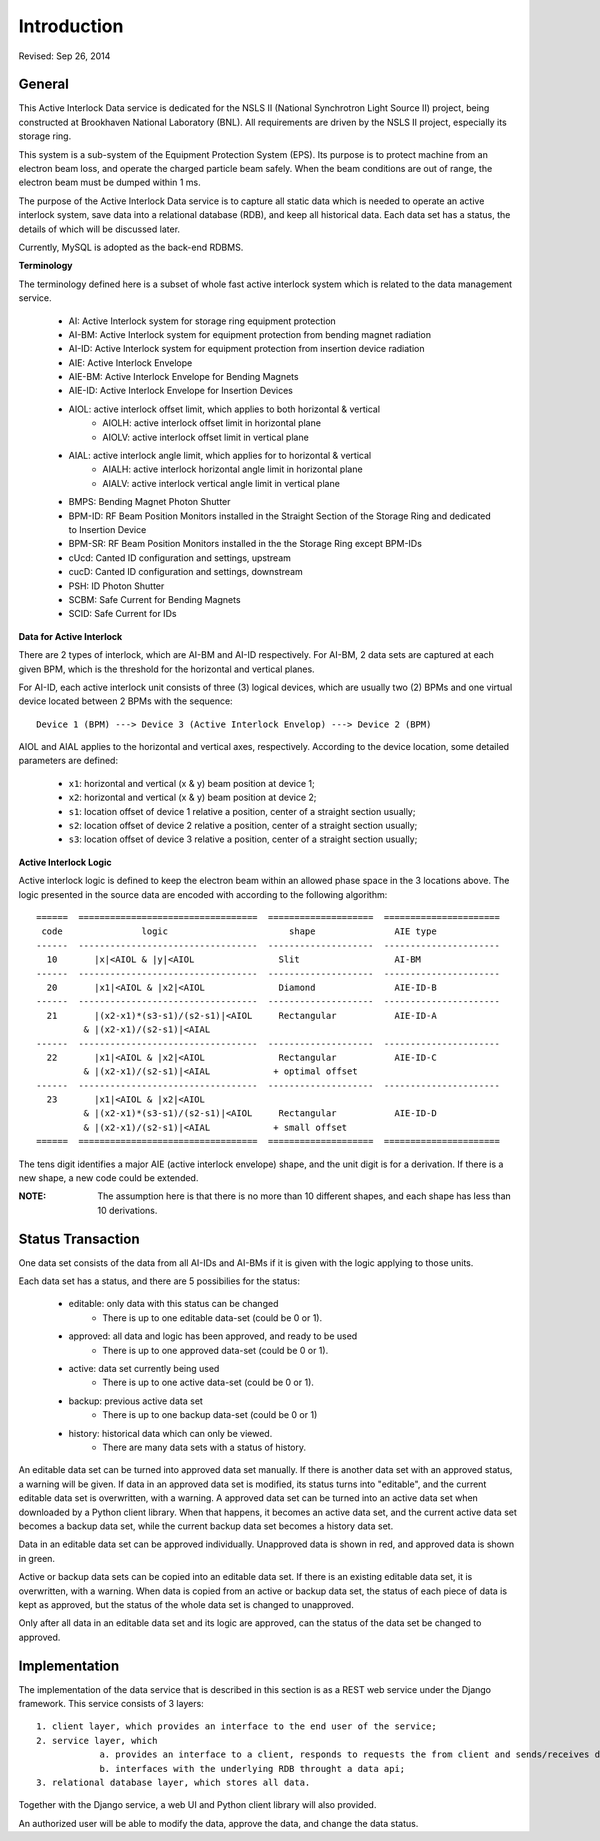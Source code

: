 Introduction
==============================================
Revised: Sep 26, 2014


General
--------------
This Active Interlock Data service is dedicated for the NSLS II (National Synchrotron Light Source II) project, being constructed
at Brookhaven National Laboratory (BNL). All requirements are driven by the NSLS II project, especially its storage ring.

This system is a sub-system of the Equipment Protection System (EPS). Its purpose is to protect machine from an electron beam loss, 
and operate the charged particle beam safely. When the beam conditions are out of range, the electron beam must be dumped within 1 ms.

The purpose of the Active Interlock Data service is to capture all static data which is needed to operate an active interlock system, save data into a relational database (RDB), and keep all historical data. Each data set has a status, the details of which will be discussed later. 

Currently, MySQL is adopted as the back-end RDBMS.

**Terminology**

The terminology defined here is a subset of whole fast active interlock system which is related to the data management service. 

    - AI: Active Interlock system for storage ring equipment protection
    - AI-BM: Active Interlock system for equipment protection from bending magnet radiation
    - AI-ID: Active Interlock system for equipment protection from insertion device radiation
    - AIE: Active Interlock Envelope
    - AIE-BM: Active Interlock Envelope for Bending Magnets
    - AIE-ID: Active Interlock Envelope for Insertion Devices
    - AIOL:  active interlock offset limit, which applies to both horizontal & vertical
        - AIOLH: active interlock offset limit in horizontal plane
        - AIOLV: active interlock offset limit in vertical  plane
    - AIAL:  active interlock angle limit, which applies for to horizontal & vertical
        - AIALH: active interlock horizontal angle limit in horizontal plane
        - AIALV: active interlock vertical angle limit in vertical plane
    - BMPS: Bending Magnet Photon Shutter
    - BPM-ID: RF Beam Position Monitors installed in the Straight Section of the Storage Ring and dedicated to Insertion Device
    - BPM-SR: RF Beam Position Monitors installed in the the Storage Ring except BPM-IDs
    - cUcd: Canted ID configuration and settings, upstream
    - cucD: Canted ID configuration and settings, downstream
    - PSH: ID Photon Shutter
    - SCBM: Safe Current for Bending Magnets
    - SCID: Safe Current for IDs

**Data for Active Interlock** 

There are 2 types of interlock, which are AI-BM and AI-ID respectively.
For AI-BM, 2 data sets are captured at each given BPM, which is the threshold for the horizontal and vertical planes. 

For AI-ID, each active interlock unit consists of three (3) logical devices, which are usually two (2) BPMs 
and one virtual device located between 2 BPMs with the sequence: ::

    Device 1 (BPM) ---> Device 3 (Active Interlock Envelop) ---> Device 2 (BPM)

AIOL and AIAL applies to the horizontal and vertical axes, respectively. According to the device location, some detailed parameters are defined:
    
     - ``x1``: horizontal and vertical (x & y) beam position at device 1;
     - ``x2``: horizontal and vertical (x & y) beam position at device 2;
     - ``s1``: location offset of device 1 relative a position, center of a straight section usually;
     - ``s2``: location offset of device 2 relative a position, center of a straight section usually;
     - ``s3``: location offset of device 3 relative a position, center of a straight section usually;
     
**Active Interlock Logic** 

Active interlock logic is defined to keep the electron beam within an allowed phase space in the 3 locations above.
The logic presented in the source data are encoded with according to the following algorithm: ::
    
    ======  ==================================  ====================  ======================
     code               logic                       shape               AIE type
    ------  ----------------------------------  --------------------  ----------------------
      10       |x|<AIOL & |y|<AIOL                Slit                  AI-BM
    ------  ----------------------------------  --------------------  ----------------------
      20       |x1|<AIOL & |x2|<AIOL              Diamond               AIE-ID-B
    ------  ----------------------------------  --------------------  ----------------------
      21       |(x2-x1)*(s3-s1)/(s2-s1)|<AIOL     Rectangular           AIE-ID-A
             & |(x2-x1)/(s2-s1)|<AIAL
    ------  ----------------------------------  --------------------  ----------------------
      22       |x1|<AIOL & |x2|<AIOL              Rectangular           AIE-ID-C
             & |(x2-x1)/(s2-s1)|<AIAL            + optimal offset
    ------  ----------------------------------  --------------------  ----------------------
      23       |x1|<AIOL & |x2|<AIOL 
             & |(x2-x1)*(s3-s1)/(s2-s1)|<AIOL     Rectangular           AIE-ID-D
             & |(x2-x1)/(s2-s1)|<AIAL            + small offset
    ======  ==================================  ====================  ======================

The tens digit identifies a major AIE (active interlock envelope) shape, and the unit digit is for a derivation.
If there is a new shape, a new code could be extended.

:NOTE: The assumption here is that there is no more than 10 different shapes, and each shape has less than 10 derivations.

Status Transaction
--------------------

One data set consists of the data from all AI-IDs and AI-BMs if it is given with the logic applying to those units.

Each data set has a status, and there are 5 possibilies for the status:

    - editable: only data with this status can be changed
		- There is up to one editable data-set (could be 0 or 1).
    - approved: all data and logic has been approved, and ready to be used
		- There is up to one approved data-set (could be 0 or 1).
    - active: data set currently being used
		- There is up to one active data-set (could be 0 or 1).
    - backup: previous active data set
		- There is up to one backup data-set (could be 0 or 1)
    - history: historical data which can only be viewed.
		- There are many data sets with a status of history.

An editable data set can be turned into approved data set manually. If there is another data set with an approved status, a warning will be given.
If data in an approved data set is modified, its status turns into "editable", and the current editable data set is overwritten, with a warning.
A approved data set can be turned into an active data set when downloaded by a Python client library. When that happens, it becomes an active data set, and the current active data set becomes a backup data set, while the current backup data set becomes a history data set.

Data in an editable data set can be approved individually. Unapproved data is shown in red, and approved data is shown in green.

Active or backup data sets can be copied into an editable data set. If there is an existing editable data set, it is overwritten, with a warning.  
When data is copied from an active or backup data set, the status of each piece of data is kept as approved, but the status of the whole data set is changed to unapproved. 

Only after all data in an editable data set and its logic are approved, can the status of the data set be changed to approved.

Implementation
----------------
The implementation of the data service that is described in this section is as a REST web service under the Django framework. This service consists of 3 layers: ::
    
    1. client layer, which provides an interface to the end user of the service; 
    2. service layer, which 
		a. provides an interface to a client, responds to requests the from client and sends/receives data over the network through an http/REST interface to/from the client, and 
		b. interfaces with the underlying RDB throught a data api; 
    3. relational database layer, which stores all data.

Together with the Django service, a web UI and Python client library will also provided.

An authorized user will be able to modify the data, approve the data, and change the data status.